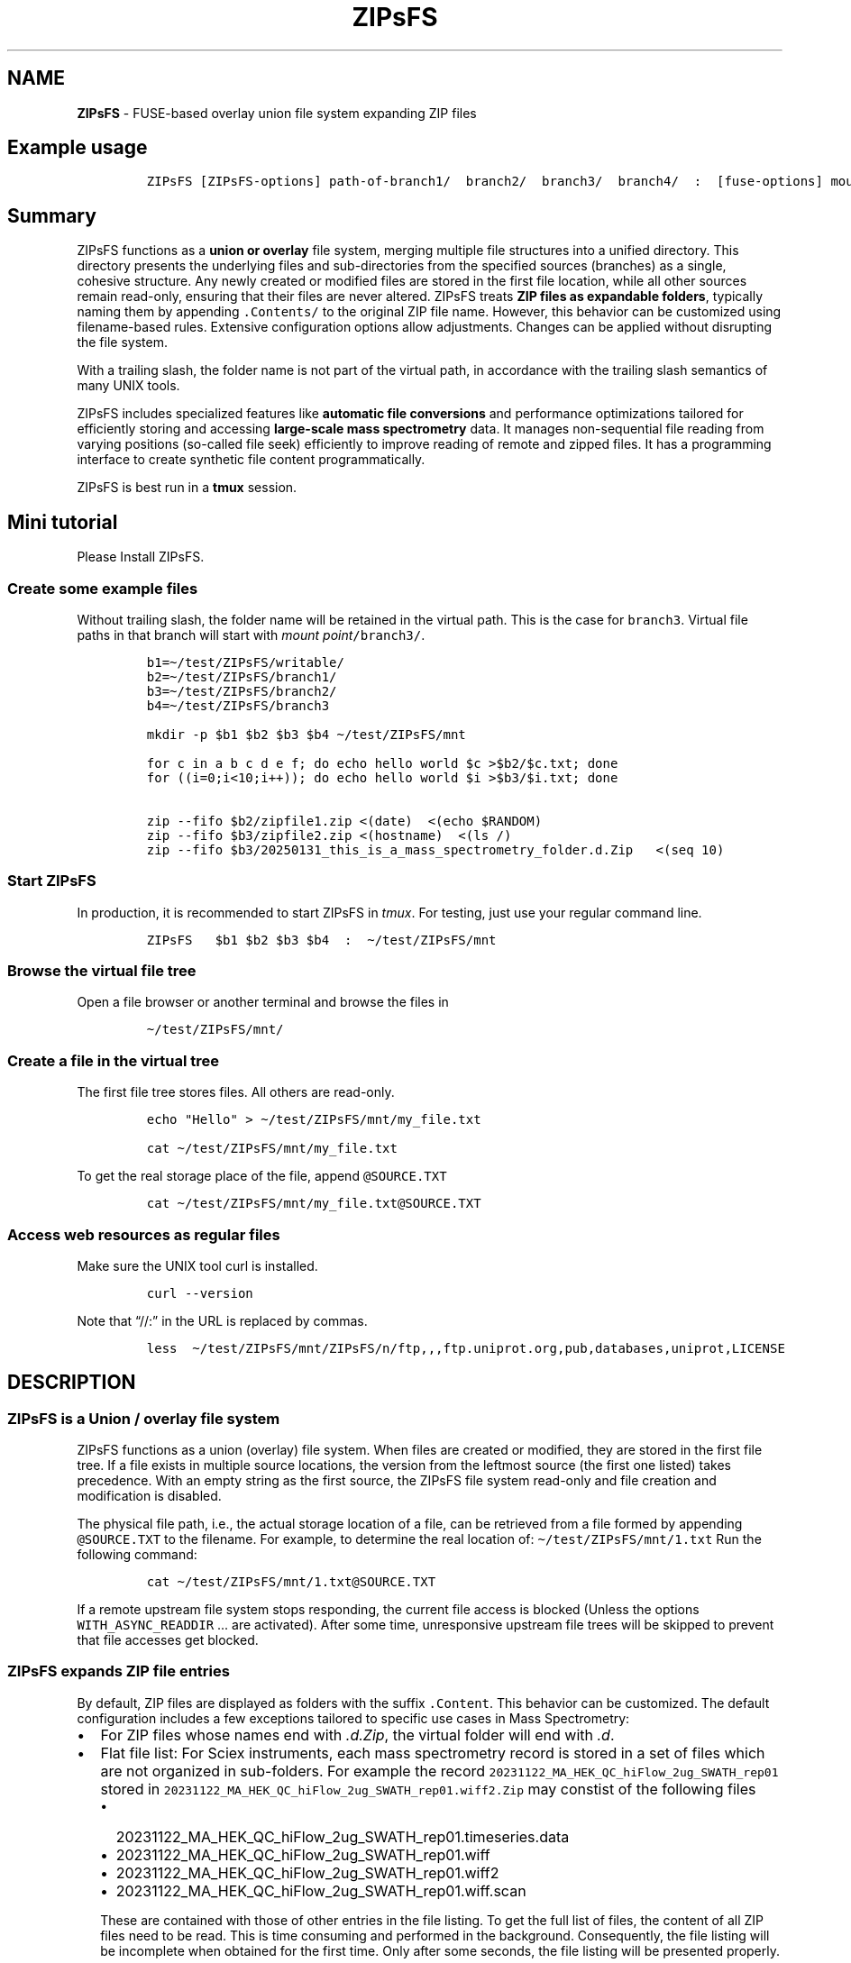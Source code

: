 '\" t
.\" Automatically generated by Pandoc 2.17.1.1
.\"
.\" Define V font for inline verbatim, using C font in formats
.\" that render this, and otherwise B font.
.ie "\f[CB]x\f[]"x" \{\
. ftr V B
. ftr VI BI
. ftr VB B
. ftr VBI BI
.\}
.el \{\
. ftr V CR
. ftr VI CI
. ftr VB CB
. ftr VBI CBI
.\}
.TH "ZIPsFS" "1" "" "" ""
.hy
.SH NAME
.PP
\f[B]ZIPsFS\f[R] - FUSE-based overlay union file system expanding ZIP
files
.SH Example usage
.IP
.nf
\f[C]
ZIPsFS [ZIPsFS-options] path-of-branch1/  branch2/  branch3/  branch4/  :  [fuse-options] mount-point
\f[R]
.fi
.SH Summary
.PP
ZIPsFS functions as a \f[B]union or overlay\f[R] file system, merging
multiple file structures into a unified directory.
This directory presents the underlying files and sub-directories from
the specified sources (branches) as a single, cohesive structure.
Any newly created or modified files are stored in the first file
location, while all other sources remain read-only, ensuring that their
files are never altered.
ZIPsFS treats \f[B]ZIP files as expandable folders\f[R], typically
naming them by appending \f[V].Contents/\f[R] to the original ZIP file
name.
However, this behavior can be customized using filename-based rules.
Extensive configuration options allow adjustments.
Changes can be applied without disrupting the file system.
.PP
With a trailing slash, the folder name is not part of the virtual path,
in accordance with the trailing slash semantics of many UNIX tools.
.PP
ZIPsFS includes specialized features like \f[B]automatic file
conversions\f[R] and performance optimizations tailored for efficiently
storing and accessing \f[B]large-scale mass spectrometry\f[R] data.
It manages non-sequential file reading from varying positions (so-called
file seek) efficiently to improve reading of remote and zipped files.
It has a programming interface to create synthetic file content
programmatically.
.PP
ZIPsFS is best run in a \f[B]tmux\f[R] session.
.SH Mini tutorial
.PP
Please Install ZIPsFS.
.SS Create some example files
.PP
Without trailing slash, the folder name will be retained in the virtual
path.
This is the case for \f[V]branch3\f[R].
Virtual file paths in that branch will start with \f[I]mount
point\f[R]\f[V]/branch3/\f[R].
.IP
.nf
\f[C]
b1=\[ti]/test/ZIPsFS/writable/
b2=\[ti]/test/ZIPsFS/branch1/
b3=\[ti]/test/ZIPsFS/branch2/
b4=\[ti]/test/ZIPsFS/branch3

mkdir -p $b1 $b2 $b3 $b4 \[ti]/test/ZIPsFS/mnt

for c in a b c d e f; do echo hello world $c >$b2/$c.txt; done
for ((i=0;i<10;i++)); do echo hello world $i >$b3/$i.txt; done

zip --fifo $b2/zipfile1.zip <(date)  <(echo $RANDOM)
zip --fifo $b3/zipfile2.zip <(hostname)  <(ls /)
zip --fifo $b3/20250131_this_is_a_mass_spectrometry_folder.d.Zip   <(seq 10)
\f[R]
.fi
.SS Start ZIPsFS
.PP
In production, it is recommended to start ZIPsFS in \f[I]tmux\f[R].
For testing, just use your regular command line.
.IP
.nf
\f[C]
ZIPsFS   $b1 $b2 $b3 $b4  :  \[ti]/test/ZIPsFS/mnt
\f[R]
.fi
.SS Browse the virtual file tree
.PP
Open a file browser or another terminal and browse the files in
.IP
.nf
\f[C]
\[ti]/test/ZIPsFS/mnt/
\f[R]
.fi
.SS Create a file in the virtual tree
.PP
The first file tree stores files.
All others are read-only.
.IP
.nf
\f[C]
echo \[dq]Hello\[dq] > \[ti]/test/ZIPsFS/mnt/my_file.txt

cat \[ti]/test/ZIPsFS/mnt/my_file.txt
\f[R]
.fi
.PP
To get the real storage place of the file, append
\f[V]\[at]SOURCE.TXT\f[R]
.IP
.nf
\f[C]
cat \[ti]/test/ZIPsFS/mnt/my_file.txt\[at]SOURCE.TXT
\f[R]
.fi
.SS Access web resources as regular files
.PP
Make sure the UNIX tool curl is installed.
.IP
.nf
\f[C]
curl --version
\f[R]
.fi
.PP
Note that \[lq]//:\[rq] in the URL is replaced by commas.
.IP
.nf
\f[C]
less  \[ti]/test/ZIPsFS/mnt/ZIPsFS/n/ftp,,,ftp.uniprot.org,pub,databases,uniprot,LICENSE
\f[R]
.fi
.SH DESCRIPTION
.SS ZIPsFS is a Union / overlay file system
.PP
ZIPsFS functions as a union (overlay) file system.
When files are created or modified, they are stored in the first file
tree.
If a file exists in multiple source locations, the version from the
leftmost source (the first one listed) takes precedence.
With an empty string as the first source, the ZIPsFS file system
read-only and file creation and modification is disabled.
.PP
The physical file path, i.e., the actual storage location of a file, can
be retrieved from a file formed by appending \f[V]\[at]SOURCE.TXT\f[R]
to the filename.
For example, to determine the real location of:
\f[V]\[ti]/test/ZIPsFS/mnt/1.txt\f[R] Run the following command:
.IP
.nf
\f[C]
cat \[ti]/test/ZIPsFS/mnt/1.txt\[at]SOURCE.TXT
\f[R]
.fi
.PP
If a remote upstream file system stops responding, the current file
access is blocked (Unless the options \f[V]WITH_ASYNC_READDIR\f[R] \&...
are activated).
After some time, unresponsive upstream file trees will be skipped to
prevent that file accesses get blocked.
.SS ZIPsFS expands ZIP file entries
.PP
By default, ZIP files are displayed as folders with the suffix
\f[V].Content\f[R].
This behavior can be customized.
The default configuration includes a few exceptions tailored to specific
use cases in Mass Spectrometry:
.IP \[bu] 2
For ZIP files whose names end with \f[I].d.Zip\f[R], the virtual folder
will end with \f[I].d\f[R].
.IP \[bu] 2
Flat file list: For Sciex instruments, each mass spectrometry record is
stored in a set of files which are not organized in sub-folders.
For example the record
\f[V]20231122_MA_HEK_QC_hiFlow_2ug_SWATH_rep01\f[R] stored in
\f[V]20231122_MA_HEK_QC_hiFlow_2ug_SWATH_rep01.wiff2.Zip\f[R] may
constist of the following files
.RS 2
.IP \[bu] 2
20231122_MA_HEK_QC_hiFlow_2ug_SWATH_rep01.timeseries.data
.IP \[bu] 2
20231122_MA_HEK_QC_hiFlow_2ug_SWATH_rep01.wiff
.IP \[bu] 2
20231122_MA_HEK_QC_hiFlow_2ug_SWATH_rep01.wiff2
.IP \[bu] 2
20231122_MA_HEK_QC_hiFlow_2ug_SWATH_rep01.wiff.scan
.PP
These are contained with those of other entries in the file listing.
To get the full list of files, the content of all ZIP files need to be
read.
This is time consuming and performed in the background.
Consequently, the file listing will be incomplete when obtained for the
first time.
Only after some seconds, the file listing will be presented properly.
.RE
.SS ZIPsFS Options
.PP
\f[B]-h\f[R]
.PP
Prints brief usage information.
.PP
\f[B]-s \f[BI]path-of-symbolic-link\f[B]\f[R] This is discussed in
section Configuration.
.PP
\f[B]-c [NEVER,SEEK,RULE,COMPRESSED,ALWAYS]\f[R]
.PP
Policy when ZIP entries and file content is cached in RAM.
.PP
.TS
tab(@);
cw(8.1n) lw(61.9n).
T{
NEVER
T}@T{
ZIP entries are never cached, even not in case of backward seek.
T}
T{
T}@T{
T}
T{
SEEK
T}@T{
ZIP entries are cached when the file position jumps backward.
This is the default
T}
T{
T}@T{
T}
T{
RULE
T}@T{
ZIP entries are cached according to customizable rules
T}
T{
T}@T{
T}
T{
COMPRESSED
T}@T{
All compressed ZIP entries are cached.
T}
T{
T}@T{
T}
T{
ALWAYS
T}@T{
All ZIP entries are cached.
T}
T{
T}@T{
T}
.TE
.PP
\f[B]-l \f[BI]Maximum memory for caching ZIP-entries in the
RAM\f[B]\f[R]
.PP
Specifies a limit for the cache.
For example \f[I]-l 8G\f[R] would limit the size of the cache to 8
Gigabyte.
File content larger than this will not be cached.
When memory usage is high, cached file access waits until it drops below
this value.
.PP
\f[B]-b\f[R] Execution in background (Not recommended).
We recommend running ZIPsFS in foreground in \f[I]tmux\f[R].
.SS FUSE Options
.PP
Options for the FUSE system come after the \f[B]colon\f[R] in the
command line.
.PP
\f[B]-o \f[BI]comma separated Options\f[B]\f[R]
.PP
\f[B]-o allow_other\f[R] Other users are granted access.
Project status
.PP
Author: Christoph Gille
.PP
\f[B]Current status\f[R]: Testing and Bug fixing.
Already running very busy for several weeks without interruption.
.PP
If ZIPsFS crashes, please send the stack-trace together with the source
code you were using.
